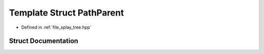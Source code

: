 .. _exhale_struct_structsplay__tree_1_1PathParent:

Template Struct PathParent
==========================

- Defined in :ref:`file_splay_tree.hpp`


Struct Documentation
--------------------


.. doxygenstruct:: splay_tree::PathParent
   :members:
   :protected-members:
   :undoc-members: